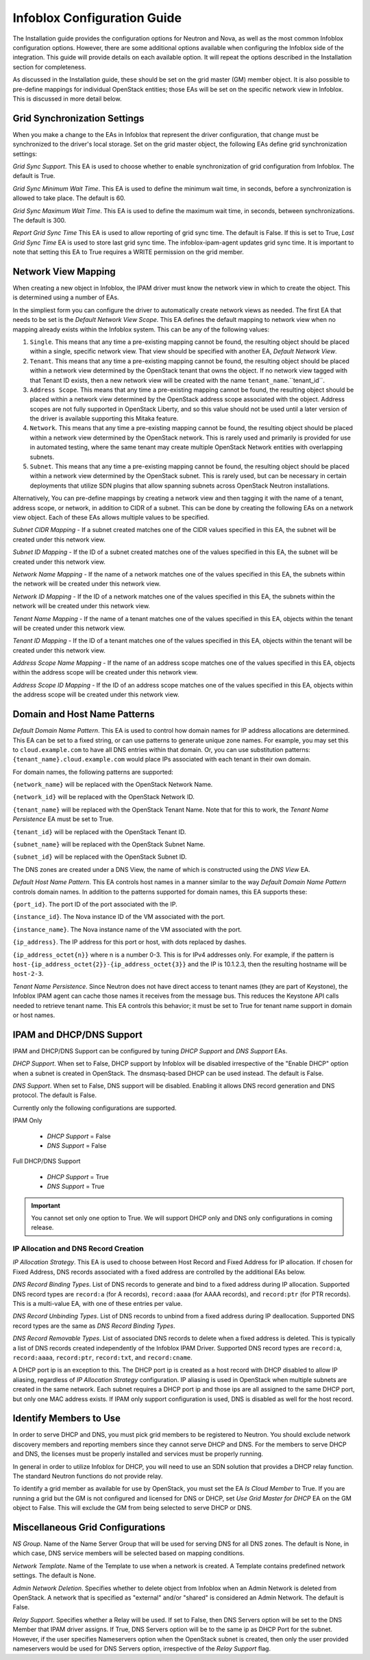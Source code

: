 ============================
Infoblox Configuration Guide
============================

The Installation guide provides the configuration options for Neutron and Nova,
as well as the most common Infoblox configuration options. However, there are
some additional options available when configuring the Infoblox side of the
integration. This guide will provide details on each available option. It will
repeat the options described in the Installation section for completeness.

As discussed in the Installation guide, these should be set on the grid
master (GM) member object. It is also possible to pre-define mappings for
individual OpenStack entities; those EAs will be set on the specific network
view in Infoblox. This is discussed in more detail below.

Grid Synchronization Settings
-----------------------------
When you make a change to the EAs in Infoblox that represent the driver
configuration, that change must be synchronized to the driver's local
storage. Set on the grid master object, the following EAs define grid
synchronization settings:

`Grid Sync Support`. This EA is used to choose whether to enable
synchronization of grid configuration from Infoblox. The default is True.

`Grid Sync Minimum Wait Time`. This EA is used to define the minimum wait time,
in seconds, before a synchronization is allowed to take place. The default is
60.

`Grid Sync Maximum Wait Time`. This EA is used to define the maximum wait time,
in seconds, between synchronizations. The default is 300.

`Report Grid Sync Time` This EA is used to allow reporting of grid sync time.
The default is False. If this is set to True, `Last Grid Sync Time` EA is used
to store last grid sync time. The infoblox-ipam-agent updates grid sync time.
It is important to note that setting this EA to True requires a WRITE
permission on the grid member.

Network View Mapping
--------------------
When creating a new object in Infoblox, the IPAM driver must know the network
view in which to create the object. This is determined using a number of EAs.

In the simpliest form you can configure the driver to automatically create
network views as needed. The first EA that needs to be set is the
`Default Network View Scope`. This EA defines the default mapping to network
view when no mapping already exists within the Infoblox system. This can be
any of the following values:

1) ``Single``. This means that any time a pre-existing mapping cannot be found,
   the resulting object should be placed within a single, specific network
   view. That view should be specified with another EA, `Default Network View`.

2) ``Tenant``. This means that any time a pre-existing mapping cannot be found,
   the resulting object should be placed within a network view determined by
   the OpenStack tenant that owns the object. If no network view tagged with
   that Tenant ID exists, then a new network view will be created with the name
   ``tenant_name``.``tenant_id``.

3) ``Address Scope``. This means that any time a pre-existing mapping cannot be
   found, the resulting object should be placed within a network view
   determined by the OpenStack address scope associated with the object.
   Address scopes are not fully supported in OpenStack Liberty, and so this
   value should not be used until a later version of the driver is available
   supporting this Mitaka feature.

4) ``Network``. This means that any time a pre-existing mapping cannot be
   found, the resulting object should be placed within a network view
   determined by the OpenStack network. This is rarely used and primarily is
   provided for use in automated testing, where the same tenant may create
   multiple OpenStack Network entities with overlapping subnets.

5) ``Subnet``. This means that any time a pre-existing mapping cannot be
   found, the resulting object should be placed within a network view
   determined by the OpenStack subnet. This is rarely used, but can be
   necessary in certain deployments that utilize SDN plugins that allow
   spanning subnets across OpenStack Neutron installations.

Alternatively, You can pre-define mappings by creating a network view and then
tagging it with the name of a tenant, address scope, or network, in addition to
CIDR of a subnet. This can be done by creating the following EAs on a network
view object. Each of these EAs allows multiple values to be specified.

`Subnet CIDR Mapping` - If a subnet created matches one of the CIDR values
specified in this EA, the subnet will be created under this network view.

`Subnet ID Mapping` - If the ID of a subnet created matches one of the values
specified in this EA, the subnet will be created under this network view.

`Network Name Mapping` - If the name of a network matches one of the values
specified in this EA, the subnets within the network will be created under this
network view.

`Network ID Mapping` - If the ID of a network matches one of the values
specified in this EA, the subnets within the network will be created under this
network view.

`Tenant Name Mapping` - If the name of a tenant matches one of the values
specified in this EA, objects within the tenant will be created under this
network view.

`Tenant ID Mapping` - If the ID of a tenant matches one of the values specified
in this EA, objects within the tenant will be created under this network view.

`Address Scope Name Mapping` - If the name of an address scope matches one of
the values specified in this EA, objects within the address scope will be
created under this network view.

`Address Scope ID Mapping` - If the ID of an address scope matches one of the
values specified in this EA, objects within the address scope will be created
under this network view.

Domain and Host Name Patterns
-----------------------------

`Default Domain Name Pattern`. This EA is used to control how domain names for
IP address allocations are determined. This EA can be set to a fixed string,
or can use patterns to generate unique zone names. For example, you may set
this to ``cloud.example.com`` to have all DNS entries within that domain. Or,
you can use substitution patterns: ``{tenant_name}.cloud.example.com`` would
place IPs associated with each tenant in their own domain.

For domain names, the following patterns are supported:

``{network_name}`` will be replaced with the OpenStack Network Name.

``{network_id}`` will be replaced with the OpenStack Network ID.

``{tenant_name}`` will be replaced with the OpenStack Tenant Name. Note that
for this to work, the `Tenant Name Persistence` EA must be set to True.

``{tenant_id}`` will be replaced with the OpenStack Tenant ID.

``{subnet_name}`` will be replaced with the OpenStack Subnet Name.

``{subnet_id}`` will be replaced with the OpenStack Subnet ID.

The DNS zones are created under a DNS View, the name of which is constructed
using the `DNS View` EA.

`Default Host Name Pattern`. This EA controls host names in a manner similar to
the way `Default Domain Name Pattern` controls domain names. In addition to the
patterns supported for domain names, this EA supports these:

``{port_id}``. The port ID of the port associated with the IP.

``{instance_id}``. The Nova instance ID of the VM associated with the port.

``{instance_name}``. The Nova instance name of the VM associated with the port.

``{ip_address}``. The IP address for this port or host, with dots replaced by
dashes.

``{ip_address_octet{n}}`` where n is a number 0-3. This is for IPv4 addresses
only. For example, if the pattern is
``host-{ip_address_octet{2}}-{ip_address_octet{3}}``
and the IP is 10.1.2.3, then the resulting hostname will be ``host-2-3``.

`Tenant Name Persistence`. Since Neutron does not have direct access to tenant
names (they are part of Keystone), the Infoblox IPAM agent can cache those
names it receives from the message bus. This reduces the Keystone API calls
needed to retrieve tenant name. This EA controls this behavior; it must be
set to True for tenant name support in domain or host names.

IPAM and DHCP/DNS Support
-------------------------

IPAM and DHCP/DNS Support can be configured by tuning `DHCP Support` and
`DNS Support` EAs.

`DHCP Support`. When set to False, DHCP support by Infoblox will be disabled
irrespective of the "Enable DHCP" option when a subnet is created in OpenStack.
The dnsmasq-based DHCP can be used instead. The default is False.

`DNS Support`. When set to False, DNS support will be disabled. Enabling it
allows DNS record generation and DNS protocol. The default is False.

Currently only the following configurations are supported.

IPAM Only

 * `DHCP Support` = False
 * `DNS Support` = False

Full DHCP/DNS Support

 * `DHCP Support` = True
 * `DNS Support` = True

.. important::

  You cannot set only one option to True. We will support DHCP only and DNS
  only configurations in coming release.

IP Allocation and DNS Record Creation
~~~~~~~~~~~~~~~~~~~~~~~~~~~~~~~~~~~~~
`IP Allocation Strategy`. This EA is used to choose between Host Record and
Fixed Address for IP allocation. If chosen for Fixed Address, DNS records
associated with a fixed address are controlled by the additional EAs below.

`DNS Record Binding Types`. List of DNS records to generate and bind to a
fixed address during IP allocation. Supported DNS record types are
``record:a`` (for A records), ``record:aaaa`` (for AAAA records), and
``record:ptr`` (for PTR records). This is a multi-value EA, with one of these
entries per value.

`DNS Record Unbinding Types`. List of DNS records to unbind from a
fixed address during IP deallocation. Supported DNS record types are the same
as `DNS Record Binding Types`.

`DNS Record Removable Types`. List of associated DNS records to delete when a
fixed address is deleted. This is typically a list of DNS records created
independently of the Infoblox IPAM Driver. Supported DNS record types are
``record:a``, ``record:aaaa``, ``record:ptr``, ``record:txt``, and
``record:cname``.

.. note::

A DHCP port ip is an exception to this. The DHCP port ip is created as a host
record with DHCP disabled to allow IP aliasing, regardless of `IP Allocation
Strategy` configuration. IP aliasing is used in OpenStack when multiple subnets
are created in the same network. Each subnet requires a DHCP port ip and those
ips are all assigned to the same DHCP port, but only one MAC address exists.
If IPAM only support configuration is used, DNS is disabled as well for the
host record.

Identify Members to Use
-----------------------
In order to serve DHCP and DNS, you must pick grid members to be registered to
Neutron. You should exclude network discovery members and reporting members
since they cannot serve DHCP and DNS. For the members to serve DHCP and DNS,
the licenses must be properly installed and services must be properly running.

In general in order to utilize Infoblox for DHCP, you will need to use an SDN
solution that provides a DHCP relay function. The standard Neutron functions do
not provide relay.

To identify a grid member as available for use by OpenStack, you must set the
EA `Is Cloud Member` to True. If you are running a grid but the GM is not
configured and licensed for DNS or DHCP, set `Use Grid Master for DHCP`
EA on the GM object to False. This will exclude the GM from being selected
to serve DHCP or DNS.

Miscellaneous Grid Configurations
---------------------------------
`NS Group`. Name of the  Name Server Group that will be used for serving DNS
for all DNS zones. The default is None, in which case, DNS service members will
be selected based on mapping conditions.

`Network Template`. Name of the Template to use when a network is created.
A Template contains predefined network settings. The default is None.

`Admin Network Deletion`. Specifies whether to delete object from Infoblox
when an Admin Network is deleted from OpenStack. A network that is specified
as "external" and/or "shared" is considered an Admin Network. The default is
False.

`Relay Support`. Specifies whether a Relay will be used. If set to False, then
DNS Servers option will be set to the DNS Member that IPAM driver assigns.
If True, DNS Servers option will be to the same ip as DHCP Port for the subnet.
However, if the user specifies Nameservers option when the OpenStack subnet is
created, then only the user provided nameservers would be used for DNS Servers
option, irrespective of the `Relay Support` flag.
